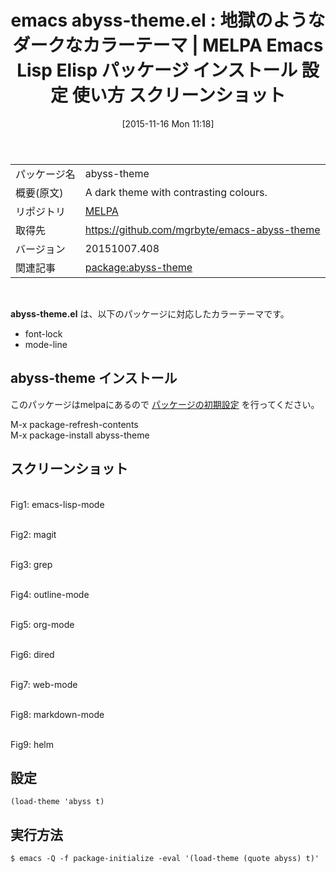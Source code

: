 #+BLOG: rubikitch
#+POSTID: 2190
#+DATE: [2015-11-16 Mon 11:18]
#+PERMALINK: abyss-theme
#+OPTIONS: toc:nil num:nil todo:nil pri:nil tags:nil ^:nil \n:t -:nil
#+ISPAGE: nil
#+DESCRIPTION:
# (progn (erase-buffer)(find-file-hook--org2blog/wp-mode))
#+BLOG: rubikitch
#+CATEGORY: Emacs, theme
#+EL_PKG_NAME: abyss-theme
#+EL_TAGS: emacs, %p, %p.el, emacs lisp %p, elisp %p, emacs %f %p, emacs %p 使い方, emacs %p 設定, emacs パッケージ %p, emacs %p スクリーンショット, color-theme, カラーテーマ
#+EL_TITLE: Emacs Lisp Elisp パッケージ インストール 設定 使い方 スクリーンショット
#+EL_TITLE0: 地獄のようなダークなカラーテーマ
#+EL_URL: 
#+begin: org2blog
#+DESCRIPTION: MELPAのEmacs Lispパッケージabyss-themeの紹介
#+MYTAGS: package:abyss-theme, emacs 使い方, emacs コマンド, emacs, abyss-theme, abyss-theme.el, emacs lisp abyss-theme, elisp abyss-theme, emacs melpa abyss-theme, emacs abyss-theme 使い方, emacs abyss-theme 設定, emacs パッケージ abyss-theme, emacs abyss-theme スクリーンショット, color-theme, カラーテーマ
#+TAGS: package:abyss-theme, emacs 使い方, emacs コマンド, emacs, abyss-theme, abyss-theme.el, emacs lisp abyss-theme, elisp abyss-theme, emacs melpa abyss-theme, emacs abyss-theme 使い方, emacs abyss-theme 設定, emacs パッケージ abyss-theme, emacs abyss-theme スクリーンショット, color-theme, カラーテーマ, Emacs, theme, abyss-theme.el
#+TITLE: emacs abyss-theme.el : 地獄のようなダークなカラーテーマ | MELPA Emacs Lisp Elisp パッケージ インストール 設定 使い方 スクリーンショット
#+BEGIN_HTML
<table>
<tr><td>パッケージ名</td><td>abyss-theme</td></tr>
<tr><td>概要(原文)</td><td>A dark theme with contrasting colours.</td></tr>
<tr><td>リポジトリ</td><td><a href="http://melpa.org/">MELPA</a></td></tr>
<tr><td>取得先</td><td><a href="https://github.com/mgrbyte/emacs-abyss-theme">https://github.com/mgrbyte/emacs-abyss-theme</a></td></tr>
<tr><td>バージョン</td><td>20151007.408</td></tr>
<tr><td>関連記事</td><td><a href="http://rubikitch.com/tag/package:abyss-theme/">package:abyss-theme</a> </td></tr>
</table>
<br />
#+END_HTML
*abyss-theme.el* は、以下のパッケージに対応したカラーテーマです。
- font-lock
- mode-line
** abyss-theme インストール
このパッケージはmelpaにあるので [[http://rubikitch.com/package-initialize][パッケージの初期設定]] を行ってください。

M-x package-refresh-contents
M-x package-install abyss-theme


#+end:
** 概要                                                             :noexport:
*abyss-theme.el* は、以下のパッケージに対応したカラーテーマです。
- font-lock
- mode-line

** スクリーンショット
# (save-window-excursion (async-shell-command "emacs-test -eval '(load-theme (quote abyss) t)'"))
# (progn (forward-line 1)(shell-command "screenshot-time.rb org_theme_template" t))
#+ATTR_HTML: :width 480
[[file:/r/sync/screenshots/20151116111954.png]]
Fig1: emacs-lisp-mode

#+ATTR_HTML: :width 480
[[file:/r/sync/screenshots/20151116112000.png]]
Fig2: magit

#+ATTR_HTML: :width 480
[[file:/r/sync/screenshots/20151116112004.png]]
Fig3: grep

#+ATTR_HTML: :width 480
[[file:/r/sync/screenshots/20151116112007.png]]
Fig4: outline-mode

#+ATTR_HTML: :width 480
[[file:/r/sync/screenshots/20151116112009.png]]
Fig5: org-mode

#+ATTR_HTML: :width 480
[[file:/r/sync/screenshots/20151116112012.png]]
Fig6: dired

#+ATTR_HTML: :width 480
[[file:/r/sync/screenshots/20151116112015.png]]
Fig7: web-mode

#+ATTR_HTML: :width 480
[[file:/r/sync/screenshots/20151116112018.png]]
Fig8: markdown-mode

#+ATTR_HTML: :width 480
[[file:/r/sync/screenshots/20151116112022.png]]
Fig9: helm


** 設定
#+BEGIN_SRC fundamental
(load-theme 'abyss t)
#+END_SRC

** 実行方法
#+BEGIN_EXAMPLE
$ emacs -Q -f package-initialize -eval '(load-theme (quote abyss) t)'
#+END_EXAMPLE

# (progn (forward-line 1)(shell-command "screenshot-time.rb org_template" t))

